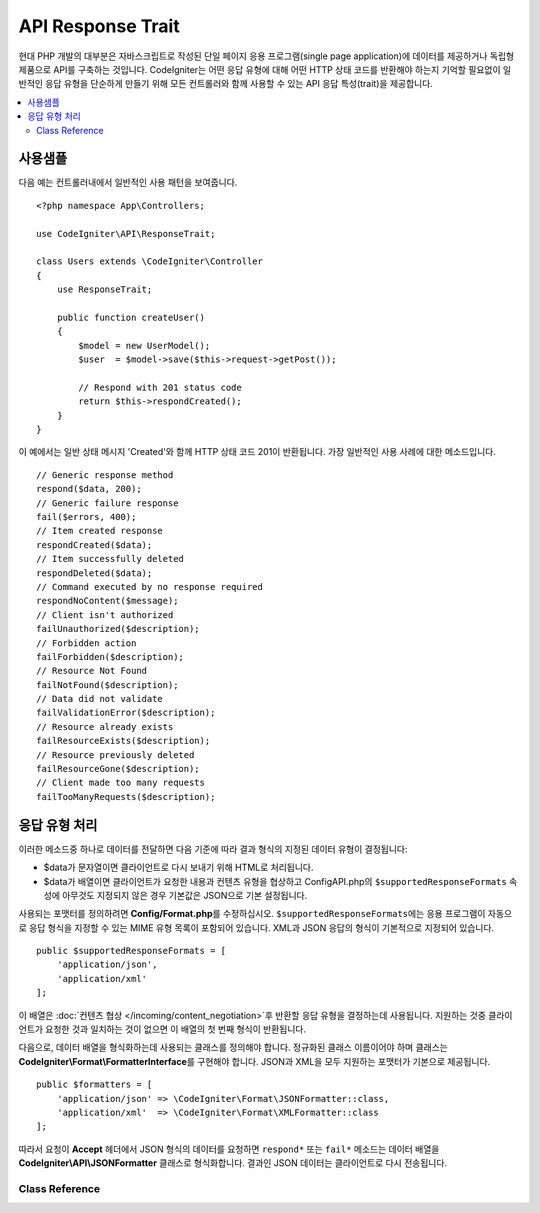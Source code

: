 ##################
API Response Trait
##################

현대 PHP 개발의 대부분은 자바스크립트로 작성된 단일 페이지 응용 프로그램(single page application)에 데이터를 제공하거나 독립형 제품으로 API를 구축하는 것입니다.
CodeIgniter는 어떤 응답 유형에 대해 어떤 HTTP 상태 코드를 반환해야 하는지 기억할 필요없이 일반적인 응답 유형을 단순하게 만들기 위해 모든 컨트롤러와 함께 사용할 수 있는 API 응답 특성(trait)을 제공합니다.

.. contents::
    :local:
    :depth: 2

*************
사용샘플
*************

다음 예는 컨트롤러내에서 일반적인 사용 패턴을 보여줍니다.

::

    <?php namespace App\Controllers;

    use CodeIgniter\API\ResponseTrait;

    class Users extends \CodeIgniter\Controller
    {
        use ResponseTrait;

        public function createUser()
        {
            $model = new UserModel();
            $user  = $model->save($this->request->getPost());

            // Respond with 201 status code
            return $this->respondCreated();
        }
    }

이 예에서는 일반 상태 메시지 'Created'와 함께 HTTP 상태 코드 201이 반환됩니다.
가장 일반적인 사용 사례에 대한 메소드입니다.

::

    // Generic response method
    respond($data, 200);
    // Generic failure response
    fail($errors, 400);
    // Item created response
    respondCreated($data);
    // Item successfully deleted
    respondDeleted($data);
    // Command executed by no response required
    respondNoContent($message);
    // Client isn't authorized
    failUnauthorized($description);
    // Forbidden action
    failForbidden($description);
    // Resource Not Found
    failNotFound($description);
    // Data did not validate
    failValidationError($description);
    // Resource already exists
    failResourceExists($description);
    // Resource previously deleted
    failResourceGone($description);
    // Client made too many requests
    failTooManyRequests($description);

***********************
응답 유형 처리
***********************

이러한 메소드중 하나로 데이터를 전달하면 다음 기준에 따라 결과 형식의 지정된 데이터 유형이 결정됩니다:

* $data가 문자열이면 클라이언트로 다시 보내기 위해 HTML로 처리됩니다.
* $data가 배열이면 클라이언트가 요청한 내용과 컨텐츠 유형을 협상하고 Config\API.php의 ``$supportedResponseFormats`` 속성에 아무것도 지정되지 않은 경우 기본값은 JSON으로 기본 설정됩니다.

사용되는 포맷터를 정의하려면 **Config/Format.php**\ 를 수정하십시오.
``$supportedResponseFormats``\ 에는 응용 프로그램이 자동으로 응답 형식을 지정할 수 있는 MIME 유형 목록이 포함되어 있습니다.
XML과 JSON 응답의 형식이 기본적으로 지정되어 있습니다.

::

        public $supportedResponseFormats = [
            'application/json',
            'application/xml'
        ];

이 배열은 :doc:`컨텐츠 협상 </incoming/content_negotiation>`\ 후 반환할 응답 유형을 결정하는데 사용됩니다.
지원하는 것중 클라이언트가 요청한 것과 일치하는 것이 없으면 이 배열의 첫 번째 형식이 반환됩니다.

다음으로, 데이터 배열을 형식화하는데 사용되는 클래스를 정의해야 합니다.
정규화된 클래스 이름이어야 하며 클래스는 **CodeIgniter\\Format\\FormatterInterface**\ 를 구현해야 합니다.
JSON과 XML을 모두 지원하는 포맷터가 기본으로 제공됩니다.

::

    public $formatters = [
        'application/json' => \CodeIgniter\Format\JSONFormatter::class,
        'application/xml'  => \CodeIgniter\Format\XMLFormatter::class
    ];

따라서 요청이 **Accept** 헤더에서 JSON 형식의 데이터를 요청하면 ``respond*`` 또는 ``fail*`` 메소드는 데이터 배열을 **CodeIgniter\\API\\JSONFormatter** 클래스로 형식화합니다.
결과인 JSON 데이터는 클라이언트로 다시 전송됩니다.

Class Reference
***************

.. php:method:: respond($data[, $statusCode=200[, $message='']])

    :param mixed  $data: 클라이언트에게 반환 할 데이터, 문자열 또는 배열
    :param int    $statusCode: HTTP 상태 코드, 기본값은 200
    :param string $message: 사용자 정의 "이유" 메시지

    이 특성의 다른 모든 메소드가 클라이언트에 응답을 리턴하기 위해 사용하는 메소드입니다.

    The ``$data`` element can be either a string or an array. 
    :doc:`컨텐츠 협상 </incoming/content_negotiation>`\ 에서 다른 형식으로 반환해야한다고 결정하지 않는 한, 기본적으로 문자열은 HTML로, 배열은 json_encode를 통해 JSON으로 반환됩니다.

    If a ``$message`` string is passed, it will be used in place of the standard IANA reason codes for the response status. 
    ``$message`` 문자열이 전달되면 응답 상태에 대한 표준 IANA 이유 코드 대신 사용됩니다.

    .. note:: 활성 Response 인스턴스에서 상태 코드 및 본문을 설정하므로 항상 스크립트의 마지막에 이 메소드가 실행 되어야합니다.

.. php:method:: fail($messages[, int $status=400[, string $code=null[, string $message='']]])

    :param mixed $messages: 오류 메시지가 포함 된 문자열 또는 문자열 배열
    :param int   $status: HTTP 상태 코드, 기본값은 400
    :param string $code: 사용자 정의 API별 오류 코드
    :param string $message: 사용자 정의 "이유" 메시지
    :returns: 클라이언트 선호 형식 응답.

    이 메소드는 실패한 응답을 나타내는데 사용되는 일반적인 메소드이며, 다른 모든 "실패" 메소드에서 사용됩니다.

    ``$messages`` 요소는 문자열 또는 문자열 배열일 수 있습니다.

    ``$status`` 매개 변수는 HTTP 상태 코드입니다.

    많은 API가 사용자 정의 오류 코드를 제공하므로, 사용자 정의 오류 코드를 세 번째 매개 변수에 전달할 수 있습니다.
    값이 없으면 ``$status``\ 와 같습니다.

    ``$message`` 문자열이 전달되면 응답 상태에 대한 표준 IANA 이유 코드 대신 사용됩니다.
    일부 클라이언트는 사용자 정의 문자열대신 상태 코드와 일치하는 IANA 표준을 사용합니다.

    응답은 ``error``\ 와 ``messages``\ 라는 두 가지 요소로 구성된 배열입니다.
    The ``error`` element contains the status code of the error. 
    ``error`` 요소는 오류의 상태 코드를 포함합니다.
    ``messages`` 요소에는 오류 메시지 배열이 포함되어 있습니다.
    그것은 다음과 같이 보일 것입니다
    
    ::

	    $response = [
	        'status'   => 400,
	        'code'     => '321a',
	        'messages' => [
	            'Error message 1',
	            'Error message 2'
	        ]
	    ];

.. php:method:: respondCreated($data = null[, string $message = ''])

    :param mixed  $data: 클라이언트에게 반환할 데이터, 문자열 또는 배열
    :param string $message: 사용자 정의 "이유" 메시지
    :returns: Response 객체 send() 메소드의 값

    자원(resource)을 작성할 때 사용할 적절한 상태 코드를 설정합니다. (일반적으로 201)
    
    ::

	    $user = $userModel->insert($data);
	    return $this->respondCreated($user);

.. php:method:: respondDeleted($data = null[, string $message = ''])

    :param mixed  $data: 클라이언트에게 반환할 데이터, 문자열 또는 배열
    :param string $message: 사용자 정의 "이유" 메시지
    :returns: Response 객체 send() 메소드의 값

    API 호출의 결과로 자원이 삭제될 때 사용할 적절한 상태 코드를 설정합니다. (일반적으로 200)

    ::

	    $user = $userModel->delete($id);
	    return $this->respondDeleted(['id' => $id]);

.. php:method:: respondNoContent(string $message = 'No Content')

    :param string $message: 사용자 정의 "이유" 메시지
    :returns: Response 객체 send() 메소드의 값

    클라이언트로 다시 보낼 의미있는 응답은 없지만, 서버가 명령을 성공적으로 실행한 후 사용할 적절한 상태 코드를 설정합니다. (일반적으로 204)

    ::

	    sleep(1);
	    return $this->respondNoContent();        

.. php:method:: failUnauthorized(string $description = 'Unauthorized'[, string $code=null[, string $message = '']])

    :param string  $description: 사용자에게 표시할 오류 메시지
    :param string $code: 사용자 정의 API별 오류 코드
    :param string $message: 사용자 정의 "이유" 메시지
    :returns: Response 객체 send() 메소드의 값

    사용자에게 권한이 없거나 권한이 올바르지 않은 경우 사용할 적절한 상태 코드를 설정합니다. (상태 코드 401)

    ::

	    return $this->failUnauthorized('Invalid Auth token');

.. php:method:: failForbidden(string $description = 'Forbidden'[, string $code=null[, string $message = '']])

    :param string  $description: 사용자에게 표시할 오류 메시지
    :param string $code: 사용자 정의 API별 오류 코드
    :param string $message: 사용자 정의 "이유" 메시지
    :returns: Response 객체 send() 메소드의 값

    ``failUnauthorized``\ 와 달리 이 메소드는 요청된 API 엔드 포인트가 허용되지 않을 때 사용합니다.
    Unauthorized는 클라이언트가 다른 자격 증명으로 다시 시도하도록 권장합니다.
    Forbidden은 클라이언트가 도움이 되지 않기 때문에 다시 시도해서는 안 됨을 의미합니다. (상태 코드 403)

    ::

    	return $this->failForbidden('Invalid API endpoint.');

.. php:method:: failNotFound(string $description = 'Not Found'[, string $code=null[, string $message = '']])

    :param string  $description: 사용자에게 표시할 오류 메시지
    :param string $code: 사용자 정의 API별 오류 코드
    :param string $message: 사용자 정의 "이유" 메시지
    :returns: Response 객체 send() 메소드의 값

    요청된 리소스를 찾을 수 없을 때 사용할 적절한 상태 코드를 설정합니다. (상태 코드 404)

    ::

    	return $this->failNotFound('User 13 cannot be found.');

.. php:method:: failValidationError(string $description = 'Bad Request'[, string $code=null[, string $message = '']])

    :param string  $description: 사용자에게 표시할 오류 메시지
    :param string $code: 사용자 정의 API별 오류 코드
    :param string $message: 사용자 정의 "이유" 메시지
    :returns: Response 객체 send() 메소드의 값

    클라이언트가 보낸 데이터가 유효성 검사 규칙을 통과하지 못한 경우 사용할 적절한 상태 코드를 설정합니다. (일반적으로 400)

    ::

    	return $this->failValidationError($validation->getErrors());

.. php:method:: failResourceExists(string $description = 'Conflict'[, string $code=null[, string $message = '']])

    :param string  $description: 사용자에게 표시할 오류 메시지
    :param string $code: 사용자 정의 API별 오류 코드
    :param string $message: 사용자 정의 "이유" 메시지
    :returns: Response 객체 send() 메소드의 값

    클라이언트가 작성하려고하는 자원이 이미 존재하는 경우 사용할 적절한 상태 코드를 설정합니다. (일반적으로 409)

    ::

    	return $this->failResourceExists('A user already exists with that email.');

.. php:method:: failResourceGone(string $description = 'Gone'[, string $code=null[, string $message = '']])

    :param string  $description: 사용자에게 표시할 오류 메시지
    :param string $code: 사용자 정의 API별 오류 코드
    :param string $message: 사용자 정의 "이유" 메시지
    :returns: Response 객체 send() 메소드의 값

    요청된 리소스가 이전에 삭제되어 더 이상 사용할 수 없을 때 사용할 적절한 상태 코드를 설정합니다. (일반적으로 410)

    ::

    	return $this->failResourceGone('That user has been previously deleted.');

.. php:method:: failTooManyRequests(string $description = 'Too Many Requests'[, string $code=null[, string $message = '']])

    :param string  $description: 사용자에게 표시할 오류 메시지
    :param string $code: 사용자 정의 API별 오류 코드
    :param string $message: 사용자 정의 "이유" 메시지
    :returns: Response 객체 send() 메소드의 값

    클라이언트가 API 엔드(end) 포인트를 너무 많이 호출했을 때, 사용할 적절한 상태 코드를 설정합니다.
    일부 형태의 제한 또는 속도 제한 때문일 수 있습니다. (일반적으로 400)

    ::

    	return $this->failTooManyRequests('You must wait 15 seconds before making another request.');

.. php:method:: failServerError(string $description = 'Internal Server Error'[, string $code = null[, string $message = '']])

    :param string $description: 사용자에게 표시할 오류 메시지
    :param string $code: 사용자 정의 API별 오류 코드
    :param string $message: 사용자 정의 "이유" 메시지
    :returns: Response 객체 send() 메소드의 값

    서버 오류가있을 때 사용할 적절한 상태 코드를 설정합니다.

    ::

    	return $this->failServerError('Server error.');
